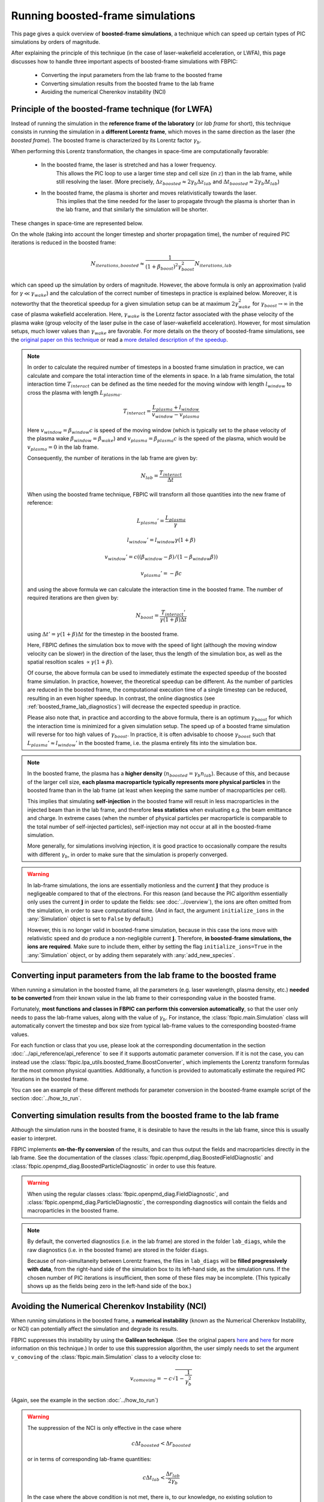 Running boosted-frame simulations
=================================

This page gives a quick overview of **boosted-frame simulations**, a technique
which can speed up certain types of PIC simulations by orders of magnitude.

After explaining the principle of this technique
(in the case of laser-wakefield acceleration, or LWFA), this page discusses
how to handle three important aspects of boosted-frame simulations with FBPIC:

    - Converting the input parameters from the lab frame to the boosted frame
    - Converting simulation results from the boosted frame to the lab frame
    - Avoiding the numerical Cherenkov instability (NCI)

Principle of the boosted-frame technique (for LWFA)
~~~~~~~~~~~~~~~~~~~~~~~~~~~~~~~~~~~~~~~~~~~~~~~~~~~

Instead of running the simulation in the **reference frame of the laboratory**
(or *lab frame* for short), this technique
consists in running the simulation in a **different Lorentz frame**, which moves
in the same direction as the laser (the *boosted frame*).
The boosted frame is characterized by its Lorentz factor :math:`\gamma_b`.

When performing this Lorentz transformation, the changes in space-time are
computationally favorable:

    - In the boosted frame, the laser is stretched and has a lower frequency.
        This allows the PIC loop to use a larger time step and cell size (in :math:`z`)
        than in the lab frame, while still resolving the laser.
        (More precisely, :math:`\Delta z_{boosted} \approx 2\gamma_b \Delta z_{lab}` and
        :math:`\Delta t_{boosted} \approx 2\gamma_b \Delta t_{lab}`)\

    - In the boosted frame, the plasma is shorter and moves relativistically towards the laser.
        This implies that the time needed for the laser to propagate through
        the plasma is shorter than in the lab frame, and that similarly the simulation will be shorter.

These changes in space-time are represented below.

.. image:: ../images/Lab_vs_boosted.png

On the whole (taking into account the longer timestep and shorter propagation time),
the number of required PIC iterations is reduced in the boosted frame:

.. math::

    N_{iterations, boosted} \approx \frac{1}{(1+\beta_{boost})^2 \gamma_{boost}^2} N_{iterations, lab}

which can speed up the simulation by orders of magnitude. However, the above formula is
only an approximation (valid for :math:`\gamma \ll \gamma_{wake}`) and the calculation of the
correct number of timesteps in practice is explained below. Moreover, it is noteworthy
that the theoretical speedup for a given simulation setup can be at maximum
:math:`2 \gamma_{wake}^2` for :math:`\gamma_{boost} \to \infty` in the case of
plasma wakefield acceleration. Here, :math:`\gamma_{wake}` is the Lorentz factor
associated with the phase velocity of the plasma wake (group velocity of the laser
pulse in the case of laser-wakefield acceleration). However, for most
simulation setups, much lower values than :math:`\gamma_{wake}` are favorable.
For more details on the theory of boosted-frame simulations,
see the `original paper on this technique
<https://journals.aps.org/prl/abstract/10.1103/PhysRevLett.98.130405>`__ or read a
`more detailed description of the speedup
<https://aip.scitation.org/doi/pdf/10.1063/1.3663841>`__.

.. note::

    In order to calculate the required number of timesteps in a boosted frame simulation
    in practice, we can calculate and compare the total interaction time of
    the elements in space. In a lab frame simulation, the total interaction time
    :math:`T_{interact}` can be defined as the time needed for the moving window
    with length :math:`l_{window}` to cross the plasma with length :math:`L_{plasma}`.

    .. math::
        T_{interact} = \frac{L_{plasma} + l_{window}}{v_{window}-v_{plasma}}

    Here :math:`v_{window} = \beta_{window}c` is speed of the moving window (which is typically
    set to the phase velocity of the plasma wake :math:`\beta_{window} = \beta_{wake}`)
    and :math:`v_{plasma} = \beta_{plasma}c` is the speed of the plasma, which would
    be :math:`v_{plasma} = 0` in the lab frame.

    Consequently, the number of iterations in the lab frame are given by:

    .. math::
      N_{lab} = \frac{T_{interact}}{\Delta t}

    When using the boosted frame technique, FBPIC will transform all those
    quantities into the new frame of reference:

    .. math::
      L_{plasma}' = \frac{L_{plasma}}{\gamma}
    .. math::
      l_{window}' = l_{window}\gamma(1+\beta)
    .. math::
      v_{window}' = c( (\beta_{window}-\beta)/(1-\beta_{window}\beta) )
    .. math::
      v_{plasma}' = -\beta c

    and using the above formula we can calculate the interaction time in the
    boosted frame. The number of required iterations are then given by:

    .. math::
      N_{boost} = \frac{T_{interact}'}{\gamma (1+\beta) \Delta t}

    using :math:`\Delta t' = \gamma (1+\beta) \Delta t` for
    the timestep in the boosted frame.

    Here, FBPIC defines the simulation box to move with the speed of light
    (although the moving window velocity can be slower) in the direction of the
    laser, thus the length of the simulation box, as well
    as the spatial resoltion scales :math:`\propto \gamma(1+\beta)`.

    Of course, the above formula can be used to immediately estimate the expected
    speedup of the boosted frame simulation. In practice, however, the theoretical
    speedup can be different. As the number of particles are reduced in the boosted frame,
    the computational execution time of a single timestep can be reduced,
    resulting in an even higher speedup. In contrast, the online diagnostics
    (see :ref:`boosted_frame_lab_diagnostics`) will decrease the expected speedup
    in practice.

    Please also note that, in practice and according to the above formula,
    there is an optimum :math:`\gamma_{boost}` for which the interaction time is
    minimized for a given simulation setup. The speed up of a boosted frame
    simulation will reverse for too high values of :math:`\gamma_{boost}`.
    In practice, it is often advisable to choose :math:`\gamma_{boost}` such that
    :math:`L_{plasma}' \approx l_{window}'` in the boosted frame,
    i.e. the plasma entirely fits into the simulation box.

.. note::

    In the boosted frame, the plasma has a **higher density**
    (:math:`n_{boosted} = \gamma_b n_{lab}`). Because
    of this, and because of the larger cell size, **each plasma macroparticle typically
    represents more physical particles** in the boosted frame than in the lab frame
    (at least when keeping the same number of macroparticles per cell).

    This implies that simulating **self-injection** in the boosted frame will
    result in less macroparticles in the injected beam than in the lab frame,
    and therefore **less statistics** when evaluating e.g. the beam emittance and charge.
    In extreme cases (when the number of physical particles per macroparticle is
    comparable to the total number of self-injected particles),
    self-injection may not occur at all in the boosted-frame simulation.

    More generally, for simulations involving injection, it is good practice
    to occasionally compare the results with different :math:`\gamma_b`,
    in order to make sure that the simulation is properly converged.


.. warning::

    In lab-frame simulations, the ions are essentially motionless and the
    current :math:`\boldsymbol{j}` that they produce is negligeable compared to
    that of the electrons. For this reason (and because the PIC algorithm
    essentially only uses the current :math:`\boldsymbol{j}` in order to update the
    fields: see :doc:`../overview`), the ions are often omitted from the simulation,
    in order to save computational time. (And in fact, the argument
    ``initialize_ions`` in the :any:`Simulation` object is set to
    ``False`` by default.)

    However, this is no longer valid in boosted-frame simulation, because
    in this case the ions move with relativistic speed and do produce a
    non-negligible current :math:`\boldsymbol{j}`. Therefore, **in boosted-frame
    simulations, the ions are required**. Make sure to include them, either
    by setting the flag ``initialize_ions=True`` in the :any:`Simulation`
    object, or by adding them separately with :any:`add_new_species`.


Converting input parameters from the lab frame to the boosted frame
~~~~~~~~~~~~~~~~~~~~~~~~~~~~~~~~~~~~~~~~~~~~~~~~~~~~~~~~~~~~~~~~~~~

When running a simulation in the boosted frame, all the parameters (e.g.
laser wavelength, plasma density, etc.) **needed to be converted** from their known
value in the lab frame to their corresponding value in the boosted frame.

Fortunately, **most functions and classes in FBPIC can perform this conversion
automatically**, so that the user only needs to pass the lab-frame values,
along with the value of :math:`\gamma_b`. For instance, the :class:`fbpic.main.Simulation` class
will automatically convert the timestep and box size from typical lab-frame values
to the corresponding boosted-frame values.

For each function or class that you use, please look at the corresponding
documentation in the section :doc:`../api_reference/api_reference` to see if it supports
automatic parameter conversion. If it is not the case, you can instead use the
:class:`fbpic.lpa_utils.boosted_frame.BoostConverter`, which implements the Lorentz transform
formulas for the most common physical quantities. Additionally, a function is provided
to automatically estimate the required PIC iterations in the boosted frame.

You can see an example of these different methods for parameter conversion
in the boosted-frame example script of the section :doc:`../how_to_run`.

.. _boosted_frame_lab_diagnostics:

Converting simulation results from the boosted frame to the lab frame
~~~~~~~~~~~~~~~~~~~~~~~~~~~~~~~~~~~~~~~~~~~~~~~~~~~~~~~~~~~~~~~~~~~~~

Although the simulation runs in the boosted frame, it is desirable to have
the results in the lab frame, since this is usually easier to interpret.

FBPIC implements **on-the-fly conversion** of the results,
and can thus output the fields and macroparticles directly
in the lab frame. See the documentation of the classes
:class:`fbpic.openpmd_diag.BoostedFieldDiagnostic` and
:class:`fbpic.openpmd_diag.BoostedParticleDiagnostic` in order to use this feature.

.. warning::

    When using the regular classes :class:`fbpic.openpmd_diag.FieldDiagnostic`,
    and :class:`fbpic.openpmd_diag.ParticleDiagnostic`, the corresponding
    diagnostics will contain the fields and macroparticles in the boosted frame.

.. note::

    By default, the converted diagnostics (i.e. in the lab frame) are stored in the
    folder ``lab_diags``, while the raw diagnostics (i.e. in the boosted frame) are
    stored in the folder ``diags``.

    Because of non-simultaneity between Lorentz frames, the files in ``lab_diags``
    will be **filled progressively with data**, from the right-hand side of
    the simulation box to its left-hand side, as the simulation runs.
    If the chosen number of PIC iterations is insufficient, then some of these
    files may be incomplete. (This typically shows up as the fields being zero
    in the left-hand side of the box.)

Avoiding the Numerical Cherenkov Instability (NCI)
~~~~~~~~~~~~~~~~~~~~~~~~~~~~~~~~~~~~~~~~~~~~~~~~~~

When running simulations in the boosted frame, a **numerical instability** (known
as the Numerical Cherenkov Instability, or NCI) can potentially affect the simulation
and degrade its results.

FBPIC suppresses this instability by using the **Galilean technique**. (See
the original papers `here <http://aip.scitation.org/doi/full/10.1063/1.4964770>`__
and `here <https://journals.aps.org/pre/abstract/10.1103/PhysRevE.94.053305>`__
for more information on this technique.) In order to use this suppression algorithm,
the user simply needs to set the argument ``v_comoving`` of the :class:`fbpic.main.Simulation`
class to a velocity close to:

.. math::

    v_{comoving} = -c \sqrt{1 - \frac{1}{\gamma_b^2}}

(Again, see the example in the section :doc:`../how_to_run`)

.. warning::

    The suppression of the NCI is only effective in the case where

    .. math::

        c\Delta t_{boosted} < \Delta r_{boosted}

    or in terms of corresponding lab-frame quantities:

    .. math::

        c\Delta t_{lab} < \frac{\Delta r_{lab}}{2\gamma_b}

    In the case where the above condition is not met, there is, to our
    knowledge, no existing solution to suppress the NCI. Note that FBPIC does
    not check whether the above condition is met in a given simulation ;
    instead the user is responsible for ensuring this.
